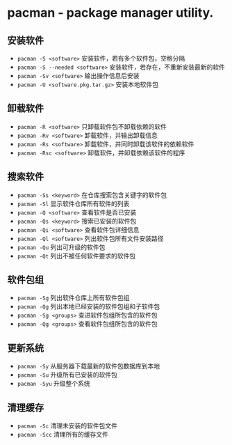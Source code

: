 * pacman - package manager utility.

** 安装软件
- ~pacman -S <software>~                  安装软件，若有多个软件包，空格分隔
- ~pacman -S --needed <software>~         安装软件，若存在，不重新安装最新的软件
- ~pacman -Sv <software>~                 输出操作信息后安装
- ~pacman -U <software.pkg.tar.gz>~       安装本地软件包

** 卸载软件
- ~pacman -R <software>~                  只卸载软件包不卸载依赖的软件
- ~pacman -Rv <software>~                 卸载软件，并输出卸载信息
- ~pacman -Rs <software>~                 卸载软件，并同时卸载该软件的依赖软件
- ~pacman -Rsc <software>~                卸载软件，并卸载依赖该软件的程序

** 搜索软件
- ~pacman -Ss <keyword>~                  在仓库搜索包含关键字的软件包
- ~pacman -Sl~                            显示软件仓库所有软件的列表
- ~pacman -Q <software>~                  查看软件是否已安装
- ~pacman -Qs <keyword>~                  搜索已安装的软件包
- ~pacman -Qi <software>~                 查看软件包详细信息
- ~pacman -Ql <software>~                 列出软件包所有文件安装路径
- ~pacman -Qu~                            列出可升级的软件包
- ~pacman -Qt~                            列出不被任何软件要求的软件包

** 软件包组
- ~pacman -Sg~                            列出软件仓库上所有软件包组
- ~pacman -Qg~                            列出本地已经安装的软件包组和子软件包
- ~pacman -Sg <groups>~                   查进软件包组所包含的软件包
- ~pacman -Qg <groups>~                   查看软件包组所包含的软件包

** 更新系统
- ~pacman -Sy~                            从服务器下载最新的软件包数据库到本地
- ~pacman -Su~                            升级所有已安装的软件包
- ~pacman -Syu~                           升级整个系统

** 清理缓存
- ~pacman -Sc~                            清理未安装的软件包文件
- ~pacman -Scc~                           清理所有的缓存文件
